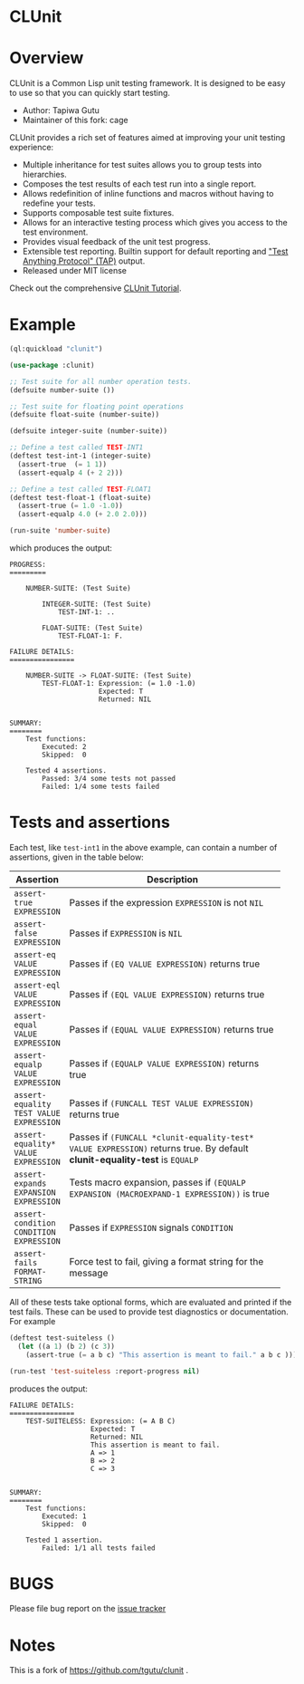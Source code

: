 * CLUnit

* Overview

CLUnit is a  Common Lisp unit testing framework. It  is designed to be
easy to use so that you can quickly start testing.

- Author: Tapiwa Gutu
- Maintainer of this fork: cage

CLUnit provides  a rich set of  features aimed at improving  your unit
testing experience:

+ Multiple inheritance for test suites  allows you to group tests into
  hierarchies.
+ Composes the test results of each test run into a single report.
+ Allows redefinition of inline functions and macros without having to
  redefine your tests.
+ Supports composable test suite fixtures.
+ Allows for an interactive testing  process which gives you access to
  the test environment.
+ Provides visual feedback of the unit test progress.
+ Extensible test reporting. Builtin support for default reporting and
  [[http://en.wikipedia.org/wiki/Test_Anything_Protocol]["Test Anything Protocol" (TAP)]] output.
+ Released under MIT license

Check out the comprehensive [[http://tgutu.github.com/clunit][CLUnit Tutorial]].

* Example

#+BEGIN_SRC lisp
  (ql:quickload "clunit")

  (use-package :clunit)

  ;; Test suite for all number operation tests.
  (defsuite number-suite ())

  ;; Test suite for floating point operations
  (defsuite float-suite (number-suite))

  (defsuite integer-suite (number-suite))

  ;; Define a test called TEST-INT1
  (deftest test-int-1 (integer-suite)
    (assert-true  (= 1 1))
    (assert-equalp 4 (+ 2 2)))

  ;; Define a test called TEST-FLOAT1
  (deftest test-float-1 (float-suite)
    (assert-true (= 1.0 -1.0))
    (assert-equalp 4.0 (+ 2.0 2.0)))

  (run-suite 'number-suite)

#+END_SRC

which produces the output:

#+BEGIN_SRC
PROGRESS:
=========

    NUMBER-SUITE: (Test Suite)

        INTEGER-SUITE: (Test Suite)
            TEST-INT-1: ..

        FLOAT-SUITE: (Test Suite)
            TEST-FLOAT-1: F.

FAILURE DETAILS:
================

    NUMBER-SUITE -> FLOAT-SUITE: (Test Suite)
        TEST-FLOAT-1: Expression: (= 1.0 -1.0)
                      Expected: T
                      Returned: NIL


SUMMARY:
========
    Test functions:
        Executed: 2
        Skipped:  0

    Tested 4 assertions.
        Passed: 3/4 some tests not passed
        Failed: 1/4 some tests failed
#+END_SRC

* Tests and assertions

Each  test, like  ~test-int1~ in  the above  example, can  contain a
number of assertions, given in the table below:

|-----------------------------------------+------------------------------------------------------------------------------------------------------------------------------|
| Assertion                               | Description                                                                                                                  |
|-----------------------------------------+------------------------------------------------------------------------------------------------------------------------------|
|                                         | <20>                                                                                                                         |
| ~assert-true EXPRESSION~                | Passes if the expression ~EXPRESSION~ is not ~NIL~                                                                           |
| ~assert-false EXPRESSION~               | Passes if ~EXPRESSION~ is ~NIL~                                                                                              |
| ~assert-eq VALUE EXPRESSION~            | Passes if ~(EQ VALUE EXPRESSION)~ returns true                                                                               |
| ~assert-eql VALUE EXPRESSION~           | Passes if ~(EQL VALUE EXPRESSION)~ returns true                                                                              |
| ~assert-equal VALUE EXPRESSION~         | Passes if ~(EQUAL VALUE EXPRESSION)~ returns true                                                                            |
| ~assert-equalp VALUE EXPRESSION~        | Passes if ~(EQUALP VALUE EXPRESSION)~ returns true                                                                           |
| ~assert-equality TEST VALUE EXPRESSION~ | Passes if ~(FUNCALL TEST VALUE EXPRESSION)~ returns true                                                                     |
| ~assert-equality* VALUE EXPRESSION~     | Passes if  ~(FUNCALL *clunit-equality-test* VALUE EXPRESSION)~ returns true. By default *clunit-equality-test* is ~EQUALP~ |
| ~assert-expands EXPANSION EXPRESSION~   | Tests macro expansion, passes if ~(EQUALP EXPANSION (MACROEXPAND-1 EXPRESSION))~ is true                                     |
| ~assert-condition CONDITION EXPRESSION~ | Passes if ~EXPRESSION~ signals ~CONDITION~                                                                                   |
| ~assert-fails FORMAT-STRING~            | Force test to fail, giving a format string for the message                                                                   |
|-----------------------------------------+------------------------------------------------------------------------------------------------------------------------------|

All  of these  tests  take  optional forms,  which  are evaluated  and
printed  if  the test  fails.   These  can  be  used to  provide  test
diagnostics or documentation. For example

#+BEGIN_SRC lisp
  (deftest test-suiteless ()
    (let ((a 1) (b 2) (c 3))
      (assert-true (= a b c) "This assertion is meant to fail." a b c )))

  (run-test 'test-suiteless :report-progress nil)
#+END_SRC

produces the output:

#+BEGIN_SRC
FAILURE DETAILS:
================
    TEST-SUITELESS: Expression: (= A B C)
                    Expected: T
                    Returned: NIL
                    This assertion is meant to fail.
                    A => 1
                    B => 2
                    C => 3


SUMMARY:
========
    Test functions:
        Executed: 1
        Skipped:  0

    Tested 1 assertion.
        Failed: 1/1 all tests failed
#+END_SRC

* BUGS
  Please file bug report on
  the [[https://notabug.org/cage/clunit2/issues][issue tracker]]

* Notes

This  is a  fork of https://github.com/tgutu/clunit .
